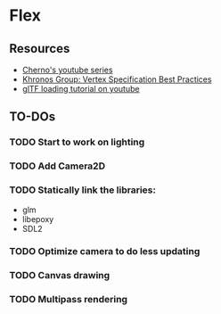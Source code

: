 * Flex
** Resources
  - [[https://www.youtube.com/playlist?list=PLlrATfBNZ98foTJPJ_Ev03o2oq3-GGOS2][Cherno's youtube series]]
  - [[https://www.khronos.org/opengl/wiki/Vertex_Specification_Best_Practices][Khronos Group: Vertex Specification Best Practices]]
  - [[https://www.youtube.com/watch?v=cWo-sghCp8Y][glTF loading tutorial on youtube]]
** TO-DOs
*** TODO Start to work on lighting
*** TODO Add Camera2D
*** TODO Statically link the libraries:
    - glm
    - libepoxy
    - SDL2
*** TODO Optimize camera to do less updating
*** TODO Canvas drawing
*** TODO Multipass rendering
